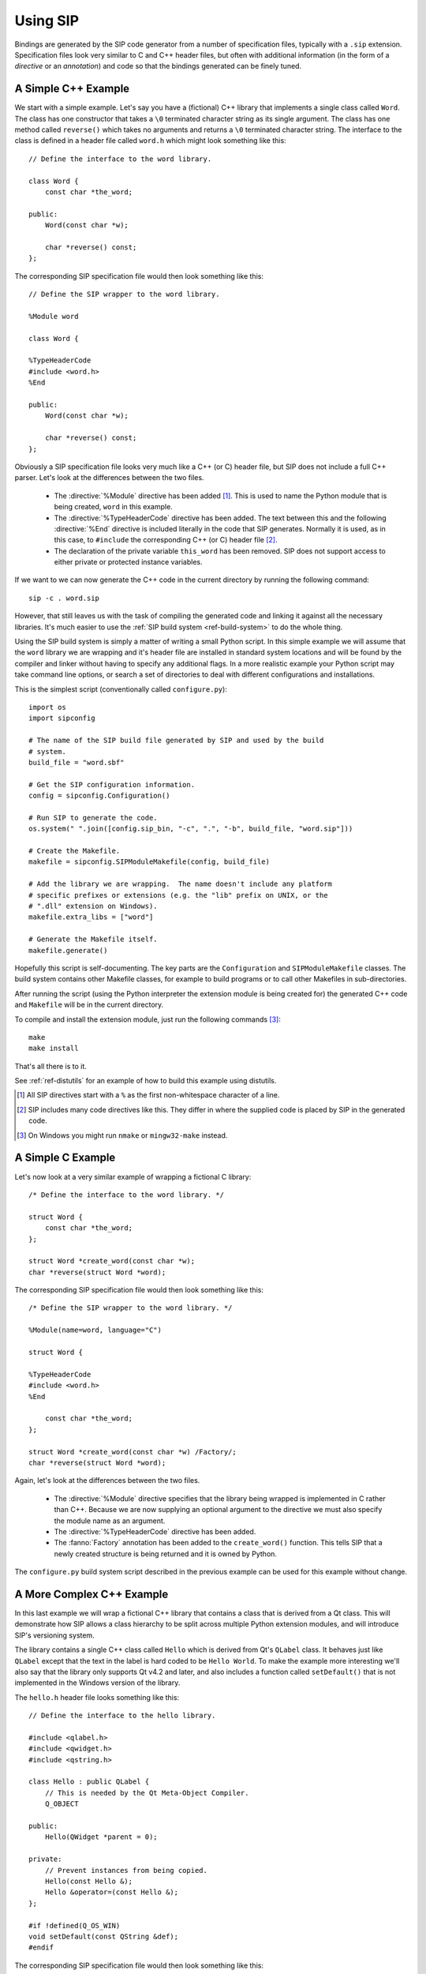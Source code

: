 .. _ref-using:

Using SIP
=========

Bindings are generated by the SIP code generator from a number of specification
files, typically with a ``.sip`` extension.  Specification files look very
similar to C and C++ header files, but often with additional information (in
the form of a *directive* or an *annotation*) and code so that the bindings
generated can be finely tuned.


.. _ref-simple-c++-example:

A Simple C++ Example
--------------------

We start with a simple example.  Let's say you have a (fictional) C++ library
that implements a single class called ``Word``.  The class has one constructor
that takes a ``\0`` terminated character string as its single argument.  The
class has one method called ``reverse()`` which takes no arguments and returns
a ``\0`` terminated character string.  The interface to the class is defined in
a header file called ``word.h`` which might look something like this::

    // Define the interface to the word library.

    class Word {
        const char *the_word;

    public:
        Word(const char *w);

        char *reverse() const;
    };

The corresponding SIP specification file would then look something like this::

    // Define the SIP wrapper to the word library.

    %Module word

    class Word {

    %TypeHeaderCode
    #include <word.h>
    %End

    public:
        Word(const char *w);

        char *reverse() const;
    };

Obviously a SIP specification file looks very much like a C++ (or C) header
file, but SIP does not include a full C++ parser.  Let's look at the
differences between the two files.

    - The :directive:`%Module` directive has been added [#]_.  This is used to
      name the Python module that is being created, ``word`` in this example.

    - The :directive:`%TypeHeaderCode` directive has been added.  The text
      between this and the following :directive:`%End` directive is included
      literally in the code that SIP generates.  Normally it is used, as in
      this case, to ``#include`` the corresponding C++ (or C) header file [#]_.

    - The declaration of the private variable ``this_word`` has been removed.
      SIP does not support access to either private or protected instance
      variables.

If we want to we can now generate the C++ code in the current directory by
running the following command::

    sip -c . word.sip

However, that still leaves us with the task of compiling the generated code and
linking it against all the necessary libraries.  It's much easier to use the
:ref:`SIP build system <ref-build-system>` to do the whole thing.

Using the SIP build system is simply a matter of writing a small Python script.
In this simple example we will assume that the ``word`` library we are wrapping
and it's header file are installed in standard system locations and will be
found by the compiler and linker without having to specify any additional
flags.  In a more realistic example your Python script may take command line
options, or search a set of directories to deal with different configurations
and installations.

This is the simplest script (conventionally called ``configure.py``)::

    import os
    import sipconfig

    # The name of the SIP build file generated by SIP and used by the build
    # system.
    build_file = "word.sbf"

    # Get the SIP configuration information.
    config = sipconfig.Configuration()

    # Run SIP to generate the code.
    os.system(" ".join([config.sip_bin, "-c", ".", "-b", build_file, "word.sip"]))
    
    # Create the Makefile.
    makefile = sipconfig.SIPModuleMakefile(config, build_file)

    # Add the library we are wrapping.  The name doesn't include any platform
    # specific prefixes or extensions (e.g. the "lib" prefix on UNIX, or the
    # ".dll" extension on Windows).
    makefile.extra_libs = ["word"]

    # Generate the Makefile itself.
    makefile.generate()

Hopefully this script is self-documenting.  The key parts are the
``Configuration`` and ``SIPModuleMakefile`` classes.  The build system contains
other Makefile classes, for example to build programs or to call other
Makefiles in sub-directories.

After running the script (using the Python interpreter the extension module is
being created for) the generated C++ code and ``Makefile`` will be in the
current directory.

To compile and install the extension module, just run the following
commands [#]_::

    make
    make install

That's all there is to it.

See :ref:`ref-distutils` for an example of how to build this example using
distutils.

.. [#] All SIP directives start with a ``%`` as the first non-whitespace
       character of a line.
.. [#] SIP includes many code directives like this.  They differ in where the
       supplied code is placed by SIP in the generated code.
.. [#] On Windows you might run ``nmake`` or ``mingw32-make`` instead.


A Simple C Example
------------------

Let's now look at a very similar example of wrapping a fictional C library::

    /* Define the interface to the word library. */

    struct Word {
        const char *the_word;
    };

    struct Word *create_word(const char *w);
    char *reverse(struct Word *word);

The corresponding SIP specification file would then look something like this::

    /* Define the SIP wrapper to the word library. */

    %Module(name=word, language="C")

    struct Word {

    %TypeHeaderCode
    #include <word.h>
    %End

        const char *the_word;
    };

    struct Word *create_word(const char *w) /Factory/;
    char *reverse(struct Word *word);

Again, let's look at the differences between the two files.

    - The :directive:`%Module` directive specifies that the library being
      wrapped is implemented in C rather than C++.  Because we are now
      supplying an optional argument to the directive we must also specify the
      module name as an argument.

    - The :directive:`%TypeHeaderCode` directive has been added.

    - The :fanno:`Factory` annotation has been added to the ``create_word()``
      function.  This tells SIP that a newly created structure is being
      returned and it is owned by Python.

The ``configure.py`` build system script described in the previous example can
be used for this example without change.


A More Complex C++ Example
--------------------------

In this last example we will wrap a fictional C++ library that contains a class
that is derived from a Qt class.  This will demonstrate how SIP allows a class
hierarchy to be split across multiple Python extension modules, and will
introduce SIP's versioning system.

The library contains a single C++ class called ``Hello`` which is derived from
Qt's ``QLabel`` class.  It behaves just like ``QLabel`` except that the text
in the label is hard coded to be ``Hello World``.  To make the example more
interesting we'll also say that the library only supports Qt v4.2 and later,
and also includes a function called ``setDefault()`` that is not implemented
in the Windows version of the library.

The ``hello.h`` header file looks something like this::

    // Define the interface to the hello library.

    #include <qlabel.h>
    #include <qwidget.h>
    #include <qstring.h>

    class Hello : public QLabel {
        // This is needed by the Qt Meta-Object Compiler.
        Q_OBJECT

    public:
        Hello(QWidget *parent = 0);

    private:
        // Prevent instances from being copied.
        Hello(const Hello &);
        Hello &operator=(const Hello &);
    };

    #if !defined(Q_OS_WIN)
    void setDefault(const QString &def);
    #endif

The corresponding SIP specification file would then look something like this::

    // Define the SIP wrapper to the hello library.

    %Module hello

    %Import QtGui/QtGuimod.sip

    %If (Qt_4_2_0 -)

    class Hello : public QLabel {

    %TypeHeaderCode
    #include <hello.h>
    %End

    public:
        Hello(QWidget *parent /TransferThis/ = 0);

    private:
        Hello(const Hello &);
    };

    %If (!WS_WIN)
    void setDefault(const QString &def);
    %End

    %End

Again we look at the differences, but we'll skip those that we've looked at in
previous examples.

    - The :directive:`%Import` directive has been added to specify that we are
      extending the class hierarchy defined in the file ``QtGui/QtGuimod.sip``.
      This file is part of PyQt4.  The build system will take care of finding
      the file's exact location.

    - The :directive:`%If` directive has been added to specify that everything
      [#]_ up to the matching :directive:`%End` directive only applies to Qt
      v4.2 and later.  ``Qt_4_2_0`` is a *tag* defined in ``QtCoremod.sip``
      [#]_ using the :directive:`%Timeline` directive.  :directive:`%Timeline`
      is used to define a tag for each version of a library's API you are
      wrapping allowing you to maintain all the different versions in a single
      SIP specification.  The build system provides support to ``configure.py``
      scripts for working out the correct tags to use according to which
      version of the library is actually installed.

    - The :aanno:`TransferThis` annotation has been added to the constructor's
      argument.  It specifies that if the argument is not 0 (i.e. the ``Hello``
      instance being constructed has a parent) then ownership of the instance
      is transferred from Python to C++.  It is needed because Qt maintains
      objects (i.e. instances derived from the ``QObject`` class) in a
      hierachy.  When an object is destroyed all of its children are also
      automatically destroyed.  It is important, therefore, that the Python
      garbage collector doesn't also try and destroy them.  This is covered in
      more detail in :ref:`ref-object-ownership`.  SIP provides many other
      annotations that can be applied to arguments, functions and classes.
      Multiple annotations are separated by commas.  Annotations may have
      values.

    - The ``=`` operator has been removed.  This operator is not supported by
      SIP.

    - The :directive:`%If` directive has been added to specify that everything
      up to the matching :directive:`%End` directive does not apply to Windows.
      ``WS_WIN`` is another tag defined by PyQt4, this time using the
      :directive:`%Platforms` directive.  Tags defined by the
      :directive:`%Platforms` directive are mutually exclusive, i.e. only one
      may be valid at a time [#]_.

One question you might have at this point is why bother to define the private
copy constructor when it can never be called from Python?  The answer is to
prevent the automatic generation of a public copy constructor.

We now look at the ``configure.py`` script.  This is a little different to the
script in the previous examples for two related reasons.

Firstly, PyQt4 includes a pure Python module called ``pyqtconfig`` that extends
the SIP build system for modules, like our example, that build on top of PyQt4.
It deals with the details of which version of Qt is being used (i.e. it
determines what the correct tags are) and where it is installed.  This is
called a module's configuration module.

Secondly, we generate a configuration module (called ``helloconfig``) for our
own ``hello`` module.  There is no need to do this, but if there is a chance
that somebody else might want to extend your C++ library then it would make
life easier for them.

Now we have two scripts.  First the ``configure.py`` script::

    import os
    import sipconfig
    from PyQt4 import pyqtconfig

    # The name of the SIP build file generated by SIP and used by the build
    # system.
    build_file = "hello.sbf"

    # Get the PyQt4 configuration information.
    config = pyqtconfig.Configuration()

    # Get the extra SIP flags needed by the imported PyQt4 modules.  Note that
    # this normally only includes those flags (-x and -t) that relate to SIP's
    # versioning system.
    pyqt_sip_flags = config.pyqt_sip_flags

    # Run SIP to generate the code.  Note that we tell SIP where to find the qt
    # module's specification files using the -I flag.
    os.system(" ".join([config.sip_bin, "-c", ".", "-b", build_file, "-I", config.pyqt_sip_dir, pyqt_sip_flags, "hello.sip"]))

    # We are going to install the SIP specification file for this module and
    # its configuration module.
    installs = []

    installs.append(["hello.sip", os.path.join(config.default_sip_dir, "hello")])

    installs.append(["helloconfig.py", config.default_mod_dir])

    # Create the Makefile.  The QtGuiModuleMakefile class provided by the
    # pyqtconfig module takes care of all the extra preprocessor, compiler and
    # linker flags needed by the Qt library.
    makefile = pyqtconfig.QtGuiModuleMakefile(
        configuration=config,
        build_file=build_file,
        installs=installs
    )

    # Add the library we are wrapping.  The name doesn't include any platform
    # specific prefixes or extensions (e.g. the "lib" prefix on UNIX, or the
    # ".dll" extension on Windows).
    makefile.extra_libs = ["hello"]

    # Generate the Makefile itself.
    makefile.generate()

    # Now we create the configuration module.  This is done by merging a Python
    # dictionary (whose values are normally determined dynamically) with a
    # (static) template.
    content = {
        # Publish where the SIP specifications for this module will be
        # installed.
        "hello_sip_dir":    config.default_sip_dir,

        # Publish the set of SIP flags needed by this module.  As these are the
        # same flags needed by the qt module we could leave it out, but this
        # allows us to change the flags at a later date without breaking
        # scripts that import the configuration module.
        "hello_sip_flags":  pyqt_sip_flags
    }

    # This creates the helloconfig.py module from the helloconfig.py.in
    # template and the dictionary.
    sipconfig.create_config_module("helloconfig.py", "helloconfig.py.in", content)

Next we have the ``helloconfig.py.in`` template script::

    from PyQt4 import pyqtconfig

    # These are installation specific values created when Hello was configured.
    # The following line will be replaced when this template is used to create
    # the final configuration module.
    # @SIP_CONFIGURATION@

    class Configuration(pyqtconfig.Configuration):
        """The class that represents Hello configuration values.
        """
        def __init__(self, sub_cfg=None):
            """Initialise an instance of the class.

            sub_cfg is the list of sub-class configurations.  It should be None
            when called normally.
            """
            # This is all standard code to be copied verbatim except for the
            # name of the module containing the super-class.
            if sub_cfg:
                cfg = sub_cfg
            else:
                cfg = []

            cfg.append(_pkg_config)

            pyqtconfig.Configuration.__init__(self, cfg)

    class HelloModuleMakefile(pyqtconfig.QtGuiModuleMakefile):
        """The Makefile class for modules that %Import hello.
        """
        def finalise(self):
            """Finalise the macros.
            """
            # Make sure our C++ library is linked.
            self.extra_libs.append("hello")

            # Let the super-class do what it needs to.
            pyqtconfig.QtGuiModuleMakefile.finalise(self)

Again, we hope that the scripts are self documenting.

.. [#] Some parts of a SIP specification aren't subject to version control.
.. [#] Actually in ``versions.sip``.  PyQt4 uses the :directive:`%Include`
       directive to split the SIP specification for Qt across a large number of
       separate ``.sip`` files.
.. [#] Tags can also be defined by the :directive:`%Feature` directive.  These
       tags are not mutually exclusive, i.e. any number may be valid at a time.


.. _ref-object-ownership:

Ownership of Objects
--------------------

When a C++ instance is wrapped a corresponding Python object is created.  The
Python object behaves as you would expect in regard to garbage collection - it
is garbage collected when its reference count reaches zero.  What then happens
to the corresponding C++ instance?  The obvious answer might be that the
instance's destructor is called.  However the library API may say that when the
instance is passed to a particular function, the library takes ownership of the
instance, i.e. responsibility for calling the instance's destructor is
transferred from the SIP generated module to the library.

Ownership of an instance may also be associated with another instance.  The
implication being that the owned instance will automatically be destroyed if
the owning instance is destroyed.  SIP keeps track of these relationships to
ensure that Python's cyclic garbage collector can detect and break any
reference cycles between the owning and owned instances.  The association is
implemented as the owning instance taking a reference to the owned instance.

The TransferThis, Transfer and TransferBack annotations are used to specify
where, and it what direction, transfers of ownership happen.  It is very
important that these are specified correctly to avoid crashes (where both
Python and C++ call the destructor) and memory leaks (where neither Python and
C++ call the destructor).

This applies equally to C structures where the structure is returned to the
heap using the ``free()`` function.

See also :c:func:`sipTransferTo()`, :c:func:`sipTransferBack()` and
:c:func:`sipTransferBreak()`.


.. _ref-types-metatypes:

Types and Meta-types
--------------------

Every Python object (with the exception of the :class:`object` object itself)
has a meta-type and at least one super-type.  By default an object's meta-type
is the meta-type of its first super-type.

SIP implements two super-types, :class:`sip.simplewrapper` and
:class:`sip.wrapper`, and a meta-type, :class:`sip.wrappertype`.

:class:`sip.simplewrapper` is the super-type of :class:`sip.wrapper`.  The
super-type of :class:`sip.simplewrapper` is :class:`object`.

:class:`sip.wrappertype` is the meta-type of both :class:`sip.simplewrapper`
and :class:`sip.wrapper`.  The super-type of :class:`sip.wrappertype` is
:class:`type`.

:class:`sip.wrapper` supports the concept of object ownership described in
:ref:`ref-object-ownership` and, by default, is the super-type of all the types
that SIP generates.

:class:`sip.simplewrapper` does not support the concept of object ownership but
SIP generated types that are sub-classed from it have Python objects that take
less memory.

SIP allows a class's meta-type and super-type to be explicitly specified using
the :canno:`Metatype` and :canno:`Supertype` class annotations.

SIP also allows the default meta-type and super-type to be changed for a module
using the :directive:`%DefaultMetatype` and :directive:`%DefaultSupertype`
directives.  Unlike the default super-type, the default meta-type is inherited
by importing modules.

If you want to use your own meta-type or super-type then they must be
sub-classed from one of the SIP provided types.  Your types must be registered
using :c:func:`sipRegisterPyType()`.  This is normally done in code specified
using the :directive:`%InitialisationCode` directive.

As an example, PyQt4 uses :directive:`%DefaultMetatype` to specify a new
meta-type that handles the interaction with Qt's own meta-type system.  It also
uses :directive:`%DefaultSupertype` to specify that the smaller
:class:`sip.simplewrapper` super-type is normally used.  Finally it uses
:canno:`Supertype` as an annotation of the ``QObject`` class to override the
default and use :class:`sip.wrapper` as the super-type so that the parent/child
relationships of ``QObject`` instances are properly maintained.

.. note::

    It is not possible to define new super-types or meta-types if the limited
    Python API is enabled.

.. _ref-lazy-type-attributes:

Lazy Type Attributes
--------------------

Instead of populating a wrapped type's dictionary with its attributes (or
descriptors for those attributes) SIP only creates objects for those attributes
when they are actually needed.  This is done to reduce the memory footprint and
start up time when used to wrap large libraries with hundreds of classes and
tens of thousands of attributes.

SIP allows you to extend the handling of lazy attributes to your own attribute
types by allowing you to register an attribute getter handler (using
:c:func:`sipRegisterAttributeGetter()`).  This will be called just before a
type's dictionary is accessed for the first time.


Support for Python's Buffer Interface
-------------------------------------

SIP supports Python's buffer interface in that whenever C/C++ requires a
``char`` or ``char *`` type then any Python type that supports the buffer
interface (including ordinary Python strings) can be used.

If a buffer is made up of a number of segments then all but the first will be
ignored.


Support for Wide Characters
---------------------------

SIP v4.6 introduced support for wide characters (i.e. the ``wchar_t`` type).
Python's C API includes support for converting between unicode objects and wide
character strings and arrays.  When converting from a unicode object to wide
characters SIP creates the string or array on the heap (using memory allocated
using :c:func:`sipMalloc()`).  This then raises the problem of how this memory
is subsequently freed.

The following describes how SIP handles this memory in the different situations
where this is an issue.

    - When a wide string or array is passed to a function or method then the
      memory is freed (using :c:func:`sipFree()`) after that function or method
      returns.

    - When a wide string or array is returned from a virtual method then SIP
      does not free the memory until the next time the method is called.

    - When an assignment is made to a wide string or array instance variable
      then SIP does not first free the instance's current string or array.


.. _ref-gil:

The Python Global Interpreter Lock
----------------------------------

Python's Global Interpretor Lock (GIL) must be acquired before calls can be
made to the Python API.  It should also be released when a potentially
blocking call to C/C++ library is made in order to allow other Python threads
to be executed.  In addition, some C/C++ libraries may implement their own
locking strategies that conflict with the GIL causing application deadlocks.
SIP provides ways of specifying when the GIL is released and acquired to
ensure that locking problems can be avoided.

SIP always ensures that the GIL is acquired before making calls to the Python
API.  By default SIP does not release the GIL when making calls to the C/C++
library being wrapped.  The :fanno:`ReleaseGIL` annotation can be used to
override this behaviour when required.

If SIP is given the :option:`-g <sip -g>` command line option then the default
behaviour is changed and SIP releases the GIL every time is makes calls to the
C/C++ library being wrapped.  The :fanno:`HoldGIL` annotation can be used to
override this behaviour when required.


.. _ref-incompat-apis:

Managing Incompatible APIs
--------------------------

.. versionadded:: 4.9

Sometimes it is necessary to change the way something is wrapped in a way that
introduces an incompatibility.  For example a new feature of Python may
suggest that something may be wrapped in a different way to exploit that
feature.

SIP's :directive:`%Feature` directive could be used to provide two different
implementations.  However this would mean that the choice between the two
implementations would have to be made when building the generated module
potentially causing all sorts of deployment problems.  It may also require
applications to work out which implementation was available and to change
their behaviour accordingly.

Instead SIP provides limited support for providing multiple implementations
(of classes, mapped types and functions) that can be selected by an
application at run-time.  It is then up to the application developer how they
want to manage the migration from the old API to the new, incompatible API.

This support is implemented in three parts.

Firstly the :directive:`%API` directive is used to define the name of an API
and its default version number.  The default version number is the one used if
an application doesn't explicitly set the version number to use.

Secondly the :canno:`API class <API>`, :manno:`mapped type <API>` or
:fanno:`function <API>` annotation is applied accordingly to specify the API
and range of version numbers that a particular class, mapped type or function
implementation should be enabled for.

Finally the application calls :func:`sip.setapi` to specify the version number
of the API that should be enabled.  This call must be made before any module
that has multiple implementations is imported for the first time.

Note this mechanism is not intended as a way or providing equally valid
alternative APIs.  For example::

    %API(name=MyAPI, version=1)

    class Foo
    {
    public:
        void bar();
    };

    class Baz : Foo
    {
    public:
        void bar() /API=MyAPI:2-/;
    };

If the following Python code is executed then an exception will be raised::

    b = Baz()
    b.bar()

This is because when version 1 of the *MyAPI* API (the default) is enabled
there is no *Baz.bar()* implementation and *Foo.bar()* will not be called
instead as might be expected.


.. _ref-private-sip:

Building a Private Copy of the ``sip`` Module
---------------------------------------------

.. versionadded:: 4.12

The ``sip`` module is intended to be be used by all the SIP generated modules
of a particular Python installation.  For example PyQt3 and PyQt4 are
completely independent of each other but will use the same ``sip`` module.
However, this means that all the generated modules must be built against a
compatible version of SIP.  If you do not have complete control over the
Python installation then this may be difficult or even impossible to achieve.

To get around this problem you can build a private copy of the ``sip`` module
that has a different name and/or is placed in a different Python package.  To
do this you use the :option:`--sip-module <configure.py --sip-module>` option
to specify the name (optionally including a package name) of your private copy.

As well as building the private copy of the module, the version of the
``sip.h`` header file will also be specific to the private copy.  You will
probably also want to use the :option:`--incdir <configure.py -e>` option to
specify the directory where the header file will be installed to avoid
overwriting a copy of the default version that might already be installed.

When building your generated modules you must ensure that they ``#include`` the
private copy of ``sip.h`` instead of any default version.
